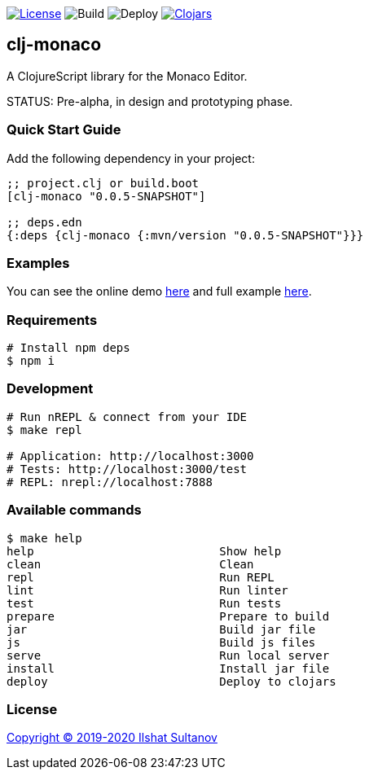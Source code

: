 image:https://img.shields.io/github/license/just-sultanov/clj-monaco[License,link=LICENSE]
image:https://github.com/just-sultanov/clj-monaco/workflows/build/badge.svg[Build]
image:https://github.com/just-sultanov/clj-monaco/workflows/deploy/badge.svg[Deploy]
image:https://img.shields.io/clojars/v/clj-monaco.svg[Clojars,link=https://clojars.org/clj-monaco]

== clj-monaco

A ClojureScript library for the Monaco Editor.

STATUS: Pre-alpha, in design and prototyping phase.

=== Quick Start Guide

Add the following dependency in your project:

[source,clojure]
----
;; project.clj or build.boot
[clj-monaco "0.0.5-SNAPSHOT"]

;; deps.edn
{:deps {clj-monaco {:mvn/version "0.0.5-SNAPSHOT"}}}

----

=== Examples

You can see the online demo link:https://just-sultanov.github.io/clj-monaco/[here] and full example link:src/dev/clojure/monaco/example.cljs[here].

=== Requirements

[source,bash]
----
# Install npm deps
$ npm i
----

=== Development

[source,bash]
----
# Run nREPL & connect from your IDE
$ make repl

# Application: http://localhost:3000
# Tests: http://localhost:3000/test
# REPL: nrepl://localhost:7888
----

=== Available commands

[source,bash]
----
$ make help
help                           Show help
clean                          Clean
repl                           Run REPL
lint                           Run linter
test                           Run tests
prepare                        Prepare to build
jar                            Build jar file
js                             Build js files
serve                          Run local server
install                        Install jar file
deploy                         Deploy to clojars
----

=== License

link:LICENSE[Copyright © 2019-2020 Ilshat Sultanov]
